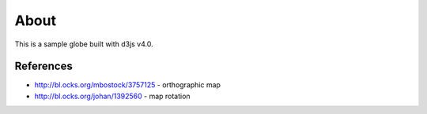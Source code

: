 =====
About
=====

This is a sample globe built with d3js v4.0.

.. image:: sample.png

References
==========

* http://bl.ocks.org/mbostock/3757125 - orthographic map
* http://bl.ocks.org/johan/1392560 - map rotation
